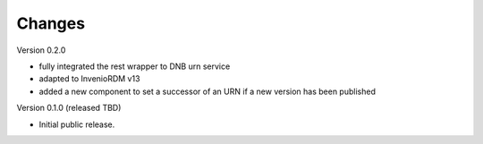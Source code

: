 ..
    Copyright (C) 2024-2025 University of Münster.

    invenio-urn-provider is free software; you can redistribute it and/or
    modify it under the terms of the MIT License; see LICENSE file for more
    details.

Changes
=======

Version 0.2.0

- fully integrated the rest wrapper to DNB urn service
- adapted to InvenioRDM v13
- added a new component to set a successor of an URN if a new version has been published

Version 0.1.0 (released TBD)

- Initial public release.
